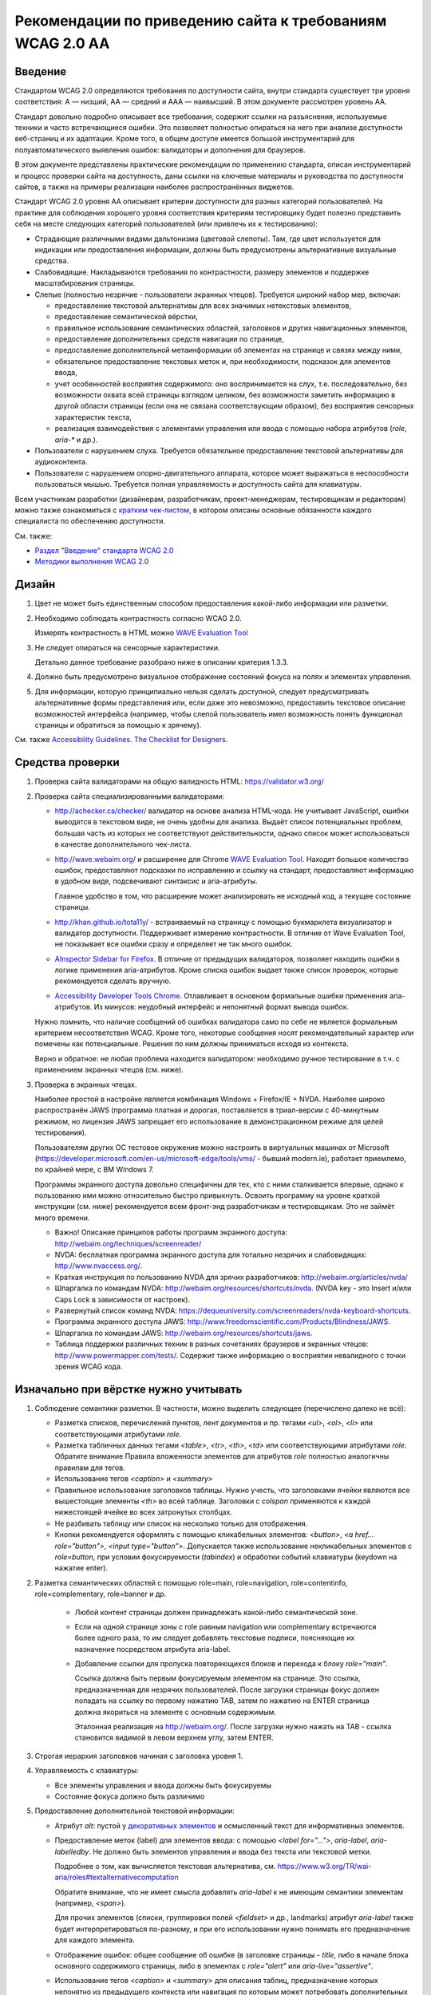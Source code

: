


Рекомендации по приведению сайта к требованиям WCAG 2.0 AA
===============================================================




Введение
--------

Стандартом WCAG 2.0 определяются требования по доступности сайта, внутри стандарта
существует три уровня соответствия: A — низший, AA — средний и AAA — наивысший.
В этом документе рассмотрен уровень AA.

Стандарт довольно
подробно описывает все требования, содержит ссылки на разъяснения, используемые техники
и часто встречающиеся ошибки. Это позволяет полностью опираться на него при анализе
доступности веб-страниц и их адаптации. Кроме того, в общем доступе имеется большой
инструментарий для полуавтоматического выявления ошибок: валидаторы и дополнения для браузеров.

В этом документе представлены практические рекомендации по применению стандарта,
описан инструментарий и процесс проверки сайта на доступность,
даны ссылки на ключевые материалы и руководства по доступности сайтов,
а также на примеры реализации наиболее распространённых виджетов.

Стандарт WCAG 2.0 уровня AA описывает критерии доступности для разных категорий пользователей.
На практике для соблюдения хорошего уровня соответствия критериям тестировщику будет полезно
представить себя на месте следующих категорий пользователей (или привлечь их к тестированию):

* Страдающие различными видами дальтонизма (цветовой слепоты). Там, где цвет используется
  для индикации или предоставления информации, должны быть предусмотрены альтернативные
  визуальные средства.
* Слабовидящие. Накладываются требования по контрастности, размеру элементов и поддержке
  масштабирования страницы.
* Слепые (полностью незрячие - пользователи экранных чтецов). Требуется широкий набор мер,
  включая:

  * предоставление текстовой альтернативы для всех значимых нетекстовых элементов,
  * предоставление семантической вёрстки,
  * правильное использование семантических областей, заголовков и других навигационных элементов,
  * предоставление дополнительных средств навигации по странице,
  * предоставление дополнительной метаинформации об элементах на странице и связях между ними,
  * обязательное предоставление текстовых меток и, при необходимости, подсказок для элементов ввода,
  * учет особенностей восприятия содержимого: оно воспринимается на слух, т.е. последовательно,
    без возможности охвата всей страницы взглядом целиком, без возможности заметить информацию
    в другой области страницы (если она не связана соответствующим образом), без восприятия
    сенсорных характеристик текста,
  * реализация взаимодействия с элементами управления или ввода с помощью набора
    атрибутов (`role`, `aria-*` и др.).

* Пользователи с нарушением слуха. Требуется обязательное предоставление текстовой альтернативы для аудиоконтента.
* Пользователи с нарушением опорно-двигательного аппарата, которое может выражаться в неспособности
  пользоваться мышью. Требуется полная управляемость и доступность сайта для клавиатуры.

Всем участникам разработки (дизайнерам, разработчикам, проект-менеджерам,
тестировщикам и редакторам) можно также ознакомиться
с `кратким чек-листом <http://accessibility.voxmedia.com/>`_,
в котором описаны основные обязанности каждого специалиста по обеспечению доступности.

См. также:

* `Раздел "Введение" стандарта WCAG 2.0 <https://www.w3.org/Translations/WCAG20-ru/#intro>`_
* `Методики выполнения WCAG 2.0 <https://www.w3.org/TR/WCAG20-TECHS/>`_



Дизайн
------

#. Цвет не может быть единственным способом предоставления какой-либо информации или разметки.

#. Необходимо соблюдать контрастность согласно WCAG 2.0.

   Измерять контрастность в HTML можно `WAVE Evaluation Tool <https://chrome.google.com/webstore/detail/wave-evaluation-tool/jbbplnpkjmmeebjpijfedlgcdilocofh>`_

#. Не следует опираться на сенсорные характеристики.

   Детально данное требование разобрано ниже в описании критерия 1.3.3.

#. Должно быть предусмотрено визуальное отображение состояний фокуса на полях и элементах управления.

#. Для информации, которую принципиально нельзя сделать доступной, следует предусматривать
   альтернативные формы представления или, если даже это невозможно, предоставить
   текстовое описание возможностей интерфейса (например, чтобы слепой пользователь
   имел возможность понять функционал страницы и обратиться за помощью к зрячему).

   

См. также `Accessibility Guidelines. The Checklist for Designers <http://accessibility.voxmedia.com/#designers>`_.


Средства проверки
-----------------

#. Проверка сайта валидаторами на общую валидность HTML: https://validator.w3.org/

#. Проверка сайта специализированными валидаторами:

   * http://achecker.ca/checker/ валидатор на основе анализа HTML-кода. Не учитывает JavaScript,
     ошибки выводятся в текстовом виде, не очень удобны для анализа. Выдаёт список потенциальных
     проблем, большая часть из которых не соответствуют действительности, однако список
     может использоваться в качестве дополнительного чек-листа.

   * http://wave.webaim.org/ и расширение для Chrome
     `WAVE Evaluation Tool <https://chrome.google.com/webstore/detail/wave-evaluation-tool/jbbplnpkjmmeebjpijfedlgcdilocofh>`_.
     Находят большое количество ошибок,
     предоставляют подсказки по исправлению и ссылку на стандарт, предоставляют информацию
     в удобном виде, подсвечивают синтаксис и aria-атрибуты.

     Главное удобство в том, что расширение может анализировать не исходный код, а текущее состояние
     страницы.

   * http://khan.github.io/tota11y/ - встраиваемый на страницу с помощью
     букмарклета визуализатор и валидатор доступности. Поддерживает измерение контрастности.
     В отличие от Wave Evaluation Tool, не показывает все ошибки сразу и
     определяет не так много ошибок.

   * `AInspector Sidebar for Firefox
     <https://addons.mozilla.org/ru/firefox/addon/ainspector-sidebar/>`_.
     В отличие от предыдущих валидаторов, позволяет находить
     ошибки в логике применения aria-атрибутов.
     Кроме списка ошибок выдает также список проверок,
     которые рекомендуется сделать вручную.

   * `Accessibility Developer Tools Chrome
     <https://chrome.google.com/webstore/detail/accessibility-developer-t/fpkknkljclfencbdbgkenhalefipecmb>`_.
     Отлавливает в основном формальные ошибки применения aria-атрибутов.
     Из минусов: неудобный интерфейс и непонятный формат вывода ошибок.

   Нужно помнить, что наличие сообщений об ошибках валидатора само по себе не является
   формальным критерием несоответствия WCAG. Кроме того,
   некоторые сообщения носят рекомендательный характер или помечены как потенциальные.
   Решения по ним должны приниматься исходя из контекста.

   Верно и обратное: не любая проблема находится валидатором: необходимо ручное тестирование
   в т.ч. с применением экранных чтецов (см. ниже).

#. Проверка в экранных чтецах.

   Наиболее простой в настройке является комбинация Windows + Firefox/IE + NVDA.
   Наиболее широко распространён JAWS (программа платная и дорогая, поставляется
   в триал-версии с 40-минутным режимом, но лицензия JAWS запрещает его использование
   в демонстрационном режиме для целей тестирования).

   Пользователям других ОС тестовое окружение
   можно настроить в виртуальных машинах от Microsoft
   (https://developer.microsoft.com/en-us/microsoft-edge/tools/vms/ - бывший modern.ie),
   работает приемлемо, по крайней мере, с ВМ Windows 7.
   
   Программы экранного доступа довольно специфичны для тех, кто с ними сталкивается
   впервые, однако к пользованию ими можно относительно быстро привыкнуть.
   Освоить программу на уровне краткой инструкции (см. ниже) рекомендуется всем
   фронт-энд разработчикам и тестировщикам. Это не займёт много времени.

   * Важно! Описание принципов работы программ экранного доступа:
     http://webaim.org/techniques/screenreader/

   * NVDA: бесплатная программа экранного доступа для тотально незрячих и слабовидящих:
     http://www.nvaccess.org/.

   * Краткая инструкция по пользованию NVDA для зрячих разработчиков:
     http://webaim.org/articles/nvda/

   * Шпаргалка по командам NVDA: http://webaim.org/resources/shortcuts/nvda. (NVDA key - это
     Insert и/или Caps Lock в зависимости от настроек).

   * Развернутый список команд NVDA:
     https://dequeuniversity.com/screenreaders/nvda-keyboard-shortcuts.

   * Программа экранного доступа JAWS:
     http://www.freedomscientific.com/Products/Blindness/JAWS.

   * Шпаргалка по командам JAWS: http://webaim.org/resources/shortcuts/jaws.

   * Таблица поддержки различных техник в разных
     сочетаниях браузеров и экранных чтецов: http://www.powermapper.com/tests/.
     Содержит также информацию о восприятии невалидного с точки зрения WCAG кода.

Изначально при вёрстке нужно учитывать
--------------------------------------

#. Соблюдение семантики разметки. В частности, можно выделить следующее (перечислено далеко не всё):

   * Разметка списков, перечислений пунктов, лент документов и пр. тегами `<ul>`, `<ol>`, `<li>` или соответствующими атрибутами `role`. 
   * Разметка табличных данных тегами `<table>`, `<tr>`, `<th>`, `<td>` или соответствующими атрибутами `role`.
     Обратите внимание Правила вложенности элементов для атрибутов `role` полностью аналогичны правилам для тегов.
   * Использование тегов `<caption>` и `<summary>`
   * Правильное использование заголовков таблицы. Нужно учесть, что заголовками ячейки являются все
     вышестоящие элементы `<th>` во всей таблице. Заголовки с `colspan` применяются 
     к каждой нижестоящей ячейке во всех затронутых столбцах.
   * Не разбивать таблицу или список на несколько только для отображения.
   * Кнопки рекомендуется оформлять с помощью кликабельных элементов:
     `<button>`, `<a href... role="button">`, `<input type="button">`.
     Допускается также использование некликабельных элементов с `role=button`, при условии
     фокусируемости (`tabindex`) и обработки событий клавиатуры (keydown на нажатие enter).

#. Разметка семантических областей с помощью role=main, role=navigation, role=contentinfo, role=complementary, role=banner и др.

    * Любой контент страницы должен принадлежать какой-либо семантической зоне.
    * Если на одной странице зоны с role равным navigation или complementary встречаются более одного раза, то им следует добавлять текстовые подписи, поясняющие их назначение посредством атрибута aria-label.

    * Добавление ссылки для пропуска повторяющихся блоков и перехода к блоку `role="main"`.

      Ссылка должна быть первым фокусируемым элементом на странице.
      Это ссылка, предназначенная для незрячих пользователей.
      После загрузки страницы фокус должен попадать на ссылку по первому нажатию TAB,
      затем по нажатию на ENTER страница должна якориться на элементе с основным содержимым.

      Эталонная реализация на http://webaim.org/. После загрузки нужно нажать на TAB - ссылка становится 
      видимой в левом верхнем углу, затем ENTER.
      

#. Строгая иерархия заголовков начиная с заголовка уровня 1.

#. Управляемость с клавиатуры: 

   * Все элементы управления и ввода должны быть фокусируемы
   * Состояние фокуса должно быть различимо

#. Предоставление дополнительной текстовой информации:

   * Атрибут `alt`: пустой у `декоративных элементов <https://www.w3.org/WAI/tutorials/images/decorative/>`_
     и осмысленный текст для информативных элементов. 

   * Предоставление меток (label) для элементов ввода: с помощью `<label for="...">`,
     `aria-label`, `aria-labelledby`.
     Не должно быть элементов управления и ввода без текста или текстовой метки.

     Подробнее о том, как вычисляется текстовая альтернатива,
     см. https://www.w3.org/TR/wai-aria/roles#textalternativecomputation

     Обратите внимание, что не имеет смысла добавлять `aria-label` к не имеющим семантики
     элементам (например, `<span>`).

     Для прочих элементов (списки, группировки полей `<fieldset>` и др., landmarks)
     атрибут `aria-label` также будет интерпретироваться по-разному, и при его использовании 
     нужно понимать его предназначение для каждого элемента.

   * Отображение ошибок: общее сообщение об ошибке (в заголовке страницы - `title`, 
     либо в начале блока основного содержимого страницы, либо в элементах с `role="alert"`
     или `aria-live="assertive"`.

   * Использование тегов `<caption>` и `<summary>` для описания таблиц, предназначение которых непонятно
     из предыдущего контекста или навигация по которым может потребовать дополнительных сведений.

   * Раскрытие сокращений с помощью `<abbr title>` (вместо содержимого тега зачитывается значение `title`):

     .. code-block:: html

        <abbr title="и так далее">и т.д.</abbr>

   * Для элементов, смысл которых становится понятен только с учётом положения на странице
     или внешнего вида, начертания шрифта, зачеркнутого текста,
     представленной с помощью иконок информации (например, звёздность отеля),
     требуется текстовое описание, возможно, скрытое с помощью выноса за левый край экрана:

     .. code-block:: css

        .sr_only {
          position: absolute;
          width: 1px;
          height: 1px;
          padding: 0;
          margin: -1px;
          overflow: hidden;
          clip: rect(0, 0, 0, 0);
          border: 0;
        }

     .. code-block:: html

        <span class="sr_only">текст для экранных чтецов</span>
   
   * Значимая информация, представленная в виде диаграмм, графиков, интерактивных
     Flash (в большинстве случаев), SVG, Canvas и других, должна быть представлена
     также и в текстовом виде: отдельными параграфами, таблицами, возможно,
     на отдельной странице или в скрытом от зрячих пользователей
     с помощью `class="sr_only"` блоке.

     

     Примечание: в большинстве случаев имеется техническая
     возможность адаптировать перечисленные элементы для пользования
     незрячими, но в виду трудозатратности, необходимости проработки
     по сути отдельного интерфейса для незрячих, проблем с тестированием и т.д.
     обычно легче и, главное, удобнее для пользователя иметь текстовое
     представление данных.

#. Рекомендуется по возможности использовать встроенные компоненты браузера,
   если они удовлетворяют требуемому функционалу: комбинированные списки (`<select>`),
   флаги (`checkbox`), радиокнопки, кнопки, поля ввода.

   Следует также избегать переусложнения управления с клавиатуры, 
   не изобретать новые паттерны взаимодействия при наличии решающих те же задачи
   `стандартных решений <https://www.w3.org/TR/wai-aria-practices/#aria_ex>`_,
   стараясь компоновать
   интерфейс из известных и доступных для инвалидов компонентов и подходов.    
   См. раздел "Примеры реализации доступных интерфейсов" и описание критерия 4.1.2 ниже.

#. Допускается создание элементов, скрытых для зрячих пользователей, но доступных для незрячих.
   Делается это с помощью техники вынесения элемента далеко за левый край экрана
   (класс `sr_only`, описанный выше).


#. Допустима реализация отдельного альтернативного интерфейса
   для экранных чтецов (со скрытием основного варианта интерфейса) в случае,
   если обычный виджет сделать доступным затруднительно.
   При этом нужно не забывать об управляемости элемента с клавиатуры зрячими пользователями.

   Пользоваться этим приёмом нужно с осторожностью: если есть выбор, то следует
   предпочесть адаптировать общий интерфейс под использование незрячими пользователями.

   Реализация отдельного интерфейса смысл, если это значительно упрощает интерфейс для незрячих,
   например, ввод даты вручную вместо календаря (но календарь тоже можно
   сделать доступным), использование списка вместо карты для выбора стран/городов.

   Важно не переусердствовать: практика показывает, что слепые пользователи
   не испытывают затруднения при пользовании некоторыми интерфейсами, которые
   на первый взгляд кажутся неудобными для незрячих.

Быстрая проверка
----------------

#. Проверка сайта валидаторами на общую валидность HTML: https://validator.w3.org/.

   Максимальное соответствие спецификации используемой версии HTML не является обязательным,
   но рекомендуется (см. технику `G192 <g192_>`_). Однако имеется ряд ошибок, 
   важных для доступности сайта и обязательных к исправлению. Они перечислены в описании критерия 4.1.2
   в разделе "Детальная проверка на соответствие WCAG AA".

#. Проверка сайта специализированными валидаторами.
   См. раздел "Средства проверки".

#. Проверка управляемости с клавиатуры без экранных чтецов.

   Не должно быть кликабельных, но недоступных с клавиатуры элементов (если им нет специальной доступной альтернативы).
   Такие элементы следует реализовывать с помощью тегов <a href=..></a>, <button> или с помощью сочетания атрибутов role=button, role=link и tabindex.

   Фокус должен быть видимым,
   корректно перемещаться, не "застревать" при попадании ни на один элемент и
   не теряться при любом действии пользователя в любом состоянии страницы.

#. Просмотр сайта с применёнными стилями, приближающими его к тому, каким его видят незрячие.
   Стили можно найти по адресу https://github.com/Harut/wai-aria.css.
   Это позволит найти большую часть ошибок «на глаз», не сверяясь с каждым пунктом чек-листа.
   Этот пункт является необязательным, не заменяет, а предваряет просмотр страницы в экранных
   чтецах. Обращать внимание, в первую очередь, рекомендуется на несоответствия
   в полной визуальной версии и версии с применёнными стилями.

#. Проверка в экранных чтецах. На этом этапе большинство критических ошибок должно быть обнаружено
   и исправлено при предыдущих проверках.

   Необходимо проверить восприятие экранными чтецами таблиц,
   нестандартных элементов, удобство пользования функционалом страницы, правильность и полноту
   озвучиваемых атрибутов (в основном, `role` и `aria-*`.

#. Проверка форм в экранных чтецах требует особого внимания.
   Нужно проверить корректность всех текстовых меток, ошибок и инструкций,
   проверить поведение формы при успешной отправке и наличии ошибок,
   последовательность и полноту предоставления информации в режиме заполнения формы
   (при переключении между полями с помощью TAB, а не в режиме чтения страницы),
   корректное перемещение фокуса и т.д.


Примеры реализации доступных интерфейсов
----------------------------------------

* Техники WCAG (ими удобнее пользоваться, переходя со ссылок в стандарте WCAG
  2.0): https://www.w3.org/TR/WCAG20-TECHS/.

* Отдельно можно ознакомиться с ARIA Techniques for WCAG 2.0: https://www.w3.org/TR/WCAG20-TECHS/aria.html.

* WAI-ARIA 1.0 Authoring Practices: https://www.w3.org/TR/wai-aria-practices/.
  Документация для разработчиков, содержит описание неочевидных моментов и подходов
  по созданию доступного интерфейса.

  Содержит также `набор шаблонов для проектирования <https://www.w3.org/TR/wai-aria-practices/#aria_ex>`_
  самых распространённых виджетов (эту информацию в более сжатом табличном виде можно также найти
  `в рекомендациях от WebAIM <http://webaim.org/techniques/keyboard/#testing>`_).

* Open Ajax Accessibility Examples: http://oaa-accessibility.org/. Большой набор
  образцов реализации доступных компонентов. Стоит воспринимать не как готовые
  виджеты, а как примеры реализации.

* Руководство по доступности и ARIA от Mozilla: https://developer.mozilla.org/en-US/docs/Web/Accessibility.
  Также содержит набор готовых компонентов (некоторые из них, правда, не открываются):
  https://developer.mozilla.org/en-US/docs/Web/Accessibility/ARIA/widgets/overview

* Небольшой набор хорошо проработанных виджетов: http://heydonworks.com/practical_aria_examples/.


Детальная проверка на соответствие WCAG AA
-------------------------------------------------

В данном разделе приведена выжимка из WCAG в форме чек-листа на соответствие уровню AA,
сгруппированный по соответствующим критериям WCAG.
Список составлен на основе http://webaim.org/standards/wcag/checklist. Официальный набор рекомендаций, техник и
список часто встречающихся ошибок можно найти по ссылке: https://www.w3.org/WAI/WCAG20/quickref/.

Всем участникам разработки и тестирования сайта рекомендуется внимательно изучить и
освоить данный список, чтобы допускать как можно меньше ошибок на этапе разработки
или исправлять их на ранних этапах. Это позволит обходиться наименьшими трудозатратами
при разработке и тестировании, а также сосредоточиться при тестировании на деталях,
которые важны, но могут быть упущены в общем количестве ошибок.

1.1. Текстовая версия: предоставьте текстовую версию любого нетекстового контента
*********************************************************************************



1.1.1. Нетекстовый контент (Level A)

* Все изображения, кнопки изображения (form image buttons), и области image map
  имеют соответствующий эквивалентный альтернативный текст.
* Изображения, которые не представляют какого-либо содержимого, являются декоративными
  или содержание которых уже представлено текстом, имеют пустой атрибут `alt=""`
  или выполнены в виде фоновых изображений CSS.
* Все изображения-ссылки имеют альтернативный текст (`aria-label` у ссылки или `alt` у изображения).
* Для сложных изображений на той же или отдельной странице имеется развернутый текстовый аналог.
  Изображение может быть связано с текстом с помощью ссылки или атрибута `longdesc`.
* Все кнопки имеют осмысленный текст.
* Все поля ввода имеют осмысленные текстовые метки.
* Встроенные медиа-объекты должны быть озаглавлены или иным образом идентифицированы
  текстом, доступным для программ экранного доступа.
* Встроенные фреймы имеют осмысленные названия.

1.2. Медиаконтент: предоставьте альтернативную версию медиаконтента, ограниченного по времени
*********************************************************************************************



Вкратце, следует предоставлять расшифровку текста записи,
текстовое описание её содержимого или субтитры. Если видео содержит
визуальную информацию, которая не представлена звуком, следует
также предоставить для него аудио-описание.

В случае, если такое содержимое появится на сайте, следует обратиться
к стандарту WCAG или, например, `рекомендациям Webaim <http://webaim.org/standards/wcag/checklist>`_.



1.3. Адаптируемость: создавайте контент, который можно представить в различных видах без потери данных или структуры
********************************************************************************************************************

1.3.1. Информация и связность (Level A)	

* Семантически значимые элементы использованы по предназначению
  в соответствии со спецификацией HTML.

* Для обозначения заголовков (`<h1>`), списков (`<ul>`, `<ol>`, and `<dl>`),
  специального или выделенного текста (например, `<strong>`, `<code>`, `<abbr>`, `<blockquote>`)
  и прочих значимых элементов использована семантическая вёрстка.

* Для табличных данных используются таблицы. Ячейки корректно связаны со своими
  заголовками по горизонтали и/или вертикали. Если содержимое таблицы требует пояснения,
  использованы теги `<caption>` и `<summary>`.



* Связанные поля формы сгруппированы в `<fieldset>`, содержащий осмысленный `<legend>`.

1.3.2. Значимая последовательность чтения (Level A)	

* Порядок чтения и навигации по странице, определяемый порядком элементов в HTML-коде,
  интуитивен и логически обоснован, не искажает сути содержимого.

1.3.3. Сенсорные характеристики (Level A)

Если это не является неотъемлемой и неминуемой частью функционала:

* В тексте отсутствуют отсылки к форме, размерам и расположению элементов,
  указания по пользованию страницей не завязаны на этих характеристиках
  (например, "Нажмите на квадратную иконку", "Инструкцию можно найти в правой колонке" и т.д.).
* Использование страницы не завязано на звуке (например, "Продолжите после звукового сигнала").

1.4. Избирательность: упростите просмотр и прослушивание контента, отделив важные части от второстепенных
*********************************************************************************************************
1.4.1. Использование цвета (Level A)

* Цвет не используется в качестве единственного средства предоставления контента,
  индикации или различия элементов.
* Цвет не используется как единственное средство обозначения ссылок
  на фоне остального текста, за исключением случая, когда
  контраст по яркости между цветами текста и ссылок не менее 3:1, и при навигации или фокусе
  ссылка получает дополнительные различия (например, подчеркивание).

1.4.2. Управление звуком (Level A)

* Если на странице присутствует звук, который автоматически проигрывается более 3 секунд, 
  необходимо дать возможность его остановить, поставить на паузу, заглушить
  или настроить его громкость.

1.4.3. Контраст (Level AA)

* Текст и текст на изображениях должны иметь коэффициент контрастности не менее 4,5:1.
* Увеличенный текст и изображение увеличенного текста имеют коэффициент контрастности не менее 3:1.

1.4.4. Изменение размеров текста (Level AA)	

* Желательно, чтобы страница оставалась читаемой и функциональной
  при увеличении масштаба в пределах до 200%. Особенно это актуально для блоков,
  содержащих мелкий и низкоконтрастный текст.



1.4.5. Текст на изображениях (Level AA)	

* Если можно добиться такого же визуального представления посредством доступного текста,
  и если содержание текста в изображении не имеет ключевого значения (логотип, скриншот и т.п.),
  то не следует использовать изображения, содержащие текст.

2.1. Доступность управления с клавиатуры
****************************************



2.1.1. Клавиатура (Level A)


* Весь функционал должен быть доступен для управления с клавиатуры, за исключением случаев,
  когда это в принципе невозможно (например, рисование от руки).

  Необходимо убедиться в работоспособности как в сочетании с экранными чтецами, так и без.


* Все элементы, с которыми можно взаимодействовать, должны принимать фокус.
  В случае, если реализовано нажатие на элемент, оно должно быть доступно наравне
  как посредством мыши, так и посредством клавиатуры.

  По умолчанию, фокусировку и взаимодействие с клавиатурой поддерживают элементы
  формы, кнопки `<button>` и ссылки `<a href>`.

* Собственные реализации элементов управления или ввода должны предоставлять те же
  возможности для взаимодействия посредством клавиатуры, что и встроенные в браузер
  элементы и/или примеры реализации похожих виджетов на специализированных
  сайтах по доступности (например, `Open Ajax Accessibility <http://oaa-accessibility.org/>`_).

  Нужно помнить, что реализации виджетов на этих сайтах может быть не идеальной,
  и во многих случаях может потребоваться их доработка или исправление.
  Необходимо проверять сложные решения в экранных чтецах.

* `Рекомендуется избегать использования атрибута accesskey без необходимости
  <http://webaim.org/techniques/keyboard/accesskey>`_.
  Атрибут accesskey нужно применять с осторожностью: он не должен
  конфликтовать с популярными горячими клавишами экранных чтецов
  (`JAWS <http://webaim.org/resources/shortcuts/jaws>`_, `NVDA <http://webaim.org/resources/shortcuts/nvda>`_).
  На русской версии рекомендуется выбирать accesskey таким,
  чтобы символ располагался на одной и той же кнопке в русской и английской раскладке.

* Задание положительного `tabindex` может вызвать
  `проблемы с порядком переключения фокуса <http://webaim.org/techniques/keyboard/tabindex>`_.

* Использование обработчиков `mousedown` и `mouseup` в качестве обработчиков нажатия на элемент
  будет приводить к недоступности его с клавиатуры. Также не обеспечивает доступность
  событие click на не фокусируемых по-умолчанию элементах, т.е. всех, кроме элементов формы,
  кнопок `<button>` и ссылок `<a href>`.

  Рекомендуется избегать таких случаев, но если это невозможно, то для таких элементов
  необходимо дополнительно прописывать обработку событий клавиатуры.

* Открывающиеся при наведении мыши подсказки или меню также должны быть доступны с клавиатуры.
  Можно, например, показывать (а для подсказок ещё и озвучивать) текст элемента при фокусе.

  

  Спецификация ARIA предусматривает атрибут `aria-haspopup` для реализации подобных виджетов
  (`например <http://heydonworks.com/practical_aria_examples/#submenus>`_), но с его поддержкой
  и работой с клавиатуры без экранных чтецов
  `есть вопросы <http://www.maxability.co.in/2014/11/aria-haspopup-property/>`_.

* Экранные чтецы могут переопределять обработку нажатия некоторых клавиш
  (например, стрелок клавиатуры или букв в режиме чтения - без фокуса на элементах формы),
  поэтому к обработке нажатия клавиш вне полей формы нужно относиться с осторожностью,
  изначально продумывать и впоследствии тестировать их поведение в сочетании с экранными чтецами;
  переопределение обработки нажатия `TAB` также может вызвать проблемы с порядком переключения фокуса.
  



2.1.2. Отсутствие ловушек для фокуса (Level A)	

* Фокус при попадании на любой элемент или группу элементов никогда не застревает в них,
  и может быть свободно перемещён на любой доступный для управления элемент на странице.


2.2. Достаточное время: предоставьте пользователям достаточно времени для ознакомления и работы с контентом
***********************************************************************************************************

2.2.1. Настройка времени (Level A)

* Если страница или приложения имеют временные ограничения, то у пользователя должна быть возможность
  его выключить, настроить, продлить.

* Исключения, предусмотренные стандартом:

  * работающие в реальном времени приложения;
  * случаи, когда ограничения по времени имеют ключевое значение и не могут быть убраны
    без ущерба для функционала, информационной значимости страницы или безопасности; 
  * ограничения по времени более 20 часов.

2.2.2. Пауза, остановка, скрытие. (Level A)

* Пользователь должен иметь возможность
  остановить, поставить на паузу или скрыть
  длящиеся более 5 секунд движения, мерцания или перемотку любых элементов.
  Это не относится к индикаторам загрузки.

* Для анимации переходов и привлечения внимания пользователей можно использовать движение, мерцание или перемотку
  длительностью менее 5 секунд.

* Также должна иметься возможность поставить на паузу автоматическое обновление любого содержания,
  за исключением случаев, когда обновление имеет ключевое значение, и без него страница теряет смысл.

Стандарт предусматривает исключения из правил, если отсутствует техническая возможность или
если анимация или обновление имеют ключевое значение для функционала страницы,
и без них меняется смысл или поведение страницы. Примеры исключений с объяснением
можно найти
`в пояснениях к критерию <https://www.w3.org/TR/UNDERSTANDING-WCAG20/time-limits-pause.html#time-limits-pause-examples-head>`_.

Критерий довольно строгий, и полное следование ему иногда может потребовать
много времени на разработку и ухудшить пользование страницей для обычных пользователей.
Нужно искать компромисс между строгими формальными требованиями стандарта и реальностью
в каждом случае, но при этом нужно продумывать взаимодействие для каждой из перечисленных
категорий пользователей (см. Введение).



2.3. Не используйте заведомо опасные для здоровья элементы дизайна
******************************************************************

2.3.1. Ограничение в три или менее вспышки в секунду (Level A)	

* На странице не должно быть элементов, которые вспыхивают более 3 раз в секунду.
  Подробное описание понятий вспышки и допустимых значений можно найти в стандарте https://www.w3.org/Translations/WCAG20-ru/#general-thresholddef.

2.4.  Навигация: предоставьте пользователям помощь и поддержку в навигации, поиске контента и в определении их текущего положения на сайте
******************************************************************************************************************************************

2.4.1. Пропуск повторяющихся на всех страницах блоков (Level A)	

* Имеется ссылка для пропуска повторяющихся блоков.
* Имеется корректная иерархия заголовков начиная с уровня 1.


2.4.2. Заголовок страницы (Level A)	

* Страница имеет информативный заголовок `<title>`, описывающий её предназначение и цели.
* При навигации по сайту без перезагрузки страницы также следует изменять содержимое `<title>`.

2.4.3. Порядок перемещения фокуса (Level A)	

* Порядок навигации по ссылкам, элементам формы и др. объектам
  интуитивно понятен и логически обоснован.

2.4.4. Предназначение ссылки (в контексте) (Level A)

* Предназначение каждой ссылки (или другого активного элемента) ясно
  из самого текста ссылки, либо из текста ссылки в сочетании
  с ее программно вычисляемым контекстом.
* Ссылки с одинаковым текстом, ведущие в разные места, легко различимы между собой.

2.4.5. Различные способы поиска (Level AA)

* Пользователю доступно более одного способа поиска нужной веб-страницы:
  список связанных страниц, оглавление, карта сайта, поиск, список всех страниц сайта и т.д.

2.4.6. Заголовки и метки (Level AA)

* Заголовки и метки (`<label>`, `<legend>`, `aria-label`) должны быть информативны
  и чётко описывать ту часть страницы или тот элемент, к которому они относятся.

* Желательно избегать повторяющихся заголовков и меток,
  если только структура страницы не предоставляет очевидного способа их различения.

2.4.7. Видимый фокус (Level AA)

* Элемент с фокусом должен быть чётко различим.

3.1. Удобочитаемость: сделайте весь текстовый контент удобочитаемым и понятным
******************************************************************************

3.1.1. Язык страницы (Level A)	

* Язык страницы необходимо указывать с помощью атрибута `<html lang>`.

3.1.2. Язык частей страницы (Level AA)

* Для элементов, язык которых отличается от языка страницы, его
  также необходимо указывать с помощью атрибута `lang`.

3.2. Предсказуемость отображения и функционала
**********************************************

3.2.1. Предсказуемость при фокусе (Level A)

* Попадание фокуса на какой-либо элемент не должно вызывать
  значимых изменений на странице (смены контекста):

  * переход на другую страницу;
  * открытие всплывающего окна;
  * потеря или непредсказуемое повторное изменение фокуса;
  * непредсказуемая перемотка страницы;
  * другие изменения, которые могут запутать или сбить с толку пользователя.

* Такие вещи, как развертка списка, показ динамического меню или
  переключение табуляторного элемента управления, допустимы.
  Подробнее `см. стандарт WCAG 2.0 <https://www.w3.org/TR/UNDERSTANDING-WCAG20/consistent-behavior-receive-focus.html#context-changedef>`_.

3.2.2. Предсказуемость при вводе (Level A)

* Ввод информации или взаимодействие с каким-либо полем или элементом управления
  не должен вызывать значимых изменений на странице (смены контекста),
  если пользователь не был проинформирован об этом заранее.

  Примеры смены контекста можно найти выше в п. 3.2.1.

* Наиболее распространенный случай - переход на другую страницу или открытие нового окна
  по событию `onchange` на элементах `<select>`, радиокнопках или чекбоксах.
  Следует по возможности избегать
  такого поведения, переходить на страницу только по нажатию на кнопку или на ENTER
  (`G80 <g80_>_`).

  При тестировании следует учесть, что событие `onchange` в разных браузерах
  срабатывает по-разному.

3.2.3. Единообразная навигация (Level AA)

* Навигационные элементы, представленные на нескольких страницах сайта,
  при навигации по сайту не должны менять порядок и расположение.

3.2.4. Единообразие названий (Level AA)

* Элементы со схожей функциональностью на разных страницах должны быть подписаны схожим образом.

3.3. Помощь при вводе: помогайте пользователям избегать ошибок при вводе информации и исправлять их
***************************************************************************************************

3.3.1. Выявление ошибок (Level A)

* Обязательные поля размечены соответствующим образом для зрячих и незрячих:
  упоминание об обязательности поля в `<label>`, атрибут `aria-required` на поле ввода.

* Ошибки формы дожны быть представлены в интуитивном и доступном виде.

  В большинстве случаев рекомендуется следующий подход: у элемента с ошибкой должен
  быть `id`, по которому на него поле ссылается с помощью атрибута `aria-describedby`.
  
  Атрибут `aria-describedby` меняется динамически: в обычном состоянии он указывает на подсказку
  или описание поля, а в случае ошибки ввода - на текст ошибки (вместо или вместе с подсказкой - 
  `aria-describedby` может содержать несколько идентификаторов).

  

* Желательно предоставить общее сообщение об ошибке в начале страницы.
  Плюсом будет также возможность перехода из сообщения по ссылке к первому полю с ошибкой.

  Во всех деталях данная техника описана `в статье от WebAIM <http://webaim.org/techniques/formvalidation/#error>`_.

* Чтобы немедленно зачитать ошибку пользователю в некоторых случаях можно использовать
  уведомление с помощью `role="alert"` или `aria-live` (`ARIA21 <aria19_>_`).

3.3.2. Текстовые метки и инструкции для полей ввода (Level A)

* Имеются информативные и правильно связанные метки (`<label>`, `aria-label`, `aria-labelledby`),
  подсказки и инструкции (`aria-describedby`), примеры заполнения полей,
  заголовки группировок полей (`<legend>`).

  * Подсказки и инструкции к полям ввода и ссылкам,
    связанные с помощью `aria-describedby` (`ARIA1 <aria1_>`_, `OAA44 <oaa44_>`_).

  * Обозначение обязательных полей с помощью `aria-required` или `required` (`ARIA2 <aria2_>`_).
  * Обозначение полей с ошибкой с помощью `aria-invalid` (`ARIA21 <aria21_>_`).

  

  Следует обратить внимание на поля состоящие из нескольких элементов (например, радиокнопки,
  выбор даты - от и до, телефон - отдельно код и номер и т.д.): необходимо синтактически
  связать общую текстовую метку с каждым полем. Например, `<fieldset>` и
  `<legend>`, либо `aria-labelledby="field-label-id subfield-label-id"`, либо
  `aria-label="Дата от"`.

3.3.3. Подсказки при ошибках (Level AA)

* При ошибках в заполнении формы, найденных на клиентской или серверной
  стороне, когда это уместно, нужно выводить в доступном виде подсказки и рекомендации по их
  исправлению.

3.3.4. Предотвращение ошибок (для юридических, финансовых и пользовательских данных) (Level AA)	

Для ввода данных, которые имеют юридическую или финансовую значимость,
для других контролируемых пользователем данных (определение дано в стандарте),
выполняется **хотя бы одно** из требований:

* Проверка. Данные, введенные пользователем, проверяются на наличие ошибок ввода,
  и пользователю предоставляется возможность исправить ошибки.

* Подтверждение. Предоставлен механизм для подтверждения и исправления
  информации перед окончательной отправкой данных.
  Например, запрос подтверждения действия или предпросмотр введённых данных.

* Обратимость (если возможно). Отправленные данные можно вернуть,
  например, в течение заданного промежутка времени.


4.1. Максимальная совместимость с существующими и будущими приложениями, включая ассистивные технологии
*******************************************************************************************************

4.1.1. Синтаксис (Level A)

* Отсутствуют существенные ошибки валидации HTML/XHTML (http://validator.w3.org/)

  Максимальное соответствие спецификации используемой версии HTML не является обязательным,
  но рекомендуется (см. технику `G192 <g192_>`_).

  Важные для доступности сайта моменты:
  
  * повторяющиеся идентификаторы (`id`) элементов (`ошибка 77 <f77_>`_),
  * ошибки использования открывающих и закрывающих тегов (`ошибка 70 <f70_>`_),
  * опечатки в именах тегов и атрибутов,
  * несоблюдение формата машиночитаемых данных
    (например, ошибки в URL, в значениях тега `<time>` и атрибута `datetime`).
  * другие ошибки, если они могут исказить восприятие сайта
    браузерами и экранными чтецами.

4.1.2. Заданы имена, роли, значения, состояния и взаимосвязи между элементами (Level A)	

* Разметка должна корректно восприниматься программами доступа.

* Контролируемые браузером состояния
  (`managed state <https://www.w3.org/TR/wai-aria/terms#def_managedstate>`_) -
  фокус и выделение текста - должны быть заданы корректно в каждый момент времени.
  Это может быть либо встроенный механизм фокуса, либо один из описанных здесь:
  `Providing Keyboard Focus <https://www.w3.org/TR/2013/WD-wai-aria-practices-20130307/#kbd_focus>`_.
  

* Если элементы имеют роли, значения, названия, или между ними есть отношения,
  они должны быть выражены по возможности с помощью `role`, `aria-*` и других атрибутов.

  Ниже неполный список случаев, когда уместна дополнительная семантическая разметка:



  * Предоставление текстовых меток к полям, ссылкам и управляющим элементам,
    подписей к изображениям (`ARIA6 <aria6_>`_ - `ARIA10 <aria10_>`_,
    `ARIA14 <aria14_>`_ - `ARIA16 <aria16_>`_).
    
  * Разметка структуры страницы: семантических областей, заголовков
    (`ARIA11 <aria11_>`_ - `ARIA13 <aria13_>`_, `ARIA20 <aria20_>`_).
  * Группировка полей формы в `role="group"` - аналог `<fieldset>` (`ARIA17 <aria17_>`_).
  * Зачитываемые пользователям ошибки и уведомления (`ARIA18 <aria18_>`_, `ARIA19 <aria19_>`_).
  * Отмена семантики элемента с помощью `role="presentation"` (например, чтобы используемая
    для вёрстки таблица не воспринималась как таблица с данными).

  * Разметка индикаторов загрузки `role=progressbar` (`OAA27 <oaa27_>`_).
  * Разметка открывающихся поверх страницы модальных окон с помощью `role="dialog"`
    (`OAA2 <oaa2_>`_,
    `WAI ARIA Authoring practices 3.3 <https://www.w3.org/TR/2013/WD-wai-aria-practices-20130307/#modal_dialog>`_).

  * Разметка вкладок или аккордеона с помощью `role="tablist"`.
    (`OAA34 <oaa34_>`_, `OAA35 <oaa35_>`_, `OAA36 <oaa36_>`_, `OAA37 <oaa37_>`_).

  * Разметка собственной реализации комбинированного списка с помощью `role="combobox"`.
    (`OAA9 <oaa9_>`_, `OAA12 <oaa12_>`_).

  * Разметка поля ввода с автодополнением `role="combobox"` и `aria-autocomplete="list"`
    (`OAA11 <oaa11_>`_, `OAA14 <oaa14_>`_).

  * Разметка ссылки, раскрывающей или скрывающей какой-либо блок на странице
    с помощью `aria-expanded`
    (`w3c wiki <https://www.w3.org/WAI/GL/wiki/Using_aria-expanded_to_indicate_the_state_of_a_collapsible_element>`_).

    Внимание! Пример на Open Ajax Accessibility содержит ошибку
    и противоречит примеру на w3c wiki и
    `спецификации WAI-ARIA <https://www.w3.org/TR/wai-aria/states_and_properties#aria-expanded>`_,
    не следует на него ссылаться или использовать.
    Атрибут `aria-expanded` должен быть не у раскрывающегося элемента,
    а у связанной кнопки или ссылки.

  * Разметка интерактивного меню со вложенными элементами (`OAA26 <oaa26_>`_, `OAA27 <oaa27_>`_,
    `WAI ARIA Authoring practices 4.4 <https://www.w3.org/TR/2013/WD-wai-aria-practices-20130307/#relations_haspopup>`_).

  * Разметка слайдера (выбора значения в диапазоне) с помощью `role="slider"`
    (`OAA32 <oaa32_>`_).

  * Разметка деревьев с помощью `role="tree"`
    (`OAA41 <oaa41_>`_, `OAA42 <oaa42_>`_, `OAA43 <oaa43_>`_).

  * Скрытие элементов с помощью `aria-hidden="true"`.


.. _wcag1-1-1: https://www.w3.org/TR/WCAG20/#text-equiv-all
.. _wcag1-2-1: https://www.w3.org/TR/WCAG20/#media-equiv-av-only-alt
.. _wcag1-2-2: https://www.w3.org/TR/WCAG20/#media-equiv-captions
.. _wcag1-2-3: https://www.w3.org/TR/WCAG20/#media-equiv-audio-desc
.. _wcag1-2-4: https://www.w3.org/TR/WCAG20/#media-equiv-real-time-captions
.. _wcag1-2-5: https://www.w3.org/TR/WCAG20/#media-equiv-audio-desc-only
.. _wcag1-2-6: https://www.w3.org/TR/WCAG20/#media-equiv-sign
.. _wcag1-2-7: https://www.w3.org/TR/WCAG20/#media-equiv-extended-ad
.. _wcag1-2-8: https://www.w3.org/TR/WCAG20/#media-equiv-text-doc
.. _wcag1-2-9: https://www.w3.org/TR/WCAG20/#media-equiv-live-audio-only
.. _wcag1-3-1: https://www.w3.org/TR/WCAG20/#content-structure-separation-programmatic
.. _wcag1-3-2: https://www.w3.org/TR/WCAG20/#content-structure-separation-sequence
.. _wcag1-3-3: https://www.w3.org/TR/WCAG20/#content-structure-separation-understanding
.. _wcag1-4-1: https://www.w3.org/TR/WCAG20/#visual-audio-contrast-without-color
.. _wcag1-4-2: https://www.w3.org/TR/WCAG20/#visual-audio-contrast-dis-audio
.. _wcag1-4-3: https://www.w3.org/TR/WCAG20/#visual-audio-contrast-contrast
.. _wcag1-4-4: https://www.w3.org/TR/WCAG20/#visual-audio-contrast-scale
.. _wcag1-4-5: https://www.w3.org/TR/WCAG20/#visual-audio-contrast-text-presentation
.. _wcag1-4-6: https://www.w3.org/TR/WCAG20/#visual-audio-contrast7
.. _wcag1-4-7: https://www.w3.org/TR/WCAG20/#visual-audio-contrast-noaudio
.. _wcag1-4-8: https://www.w3.org/TR/WCAG20/#visual-audio-contrast-visual-presentation
.. _wcag1-4-9: https://www.w3.org/TR/WCAG20/#visual-audio-contrast-text-images
.. _wcag2-1-1: https://www.w3.org/TR/WCAG20/#keyboard-operation-keyboard-operable
.. _wcag2-1-2: https://www.w3.org/TR/WCAG20/#keyboard-operation-trapping
.. _wcag2-1-3: https://www.w3.org/TR/WCAG20/#keyboard-operation-all-funcs
.. _wcag2-2-1: https://www.w3.org/TR/WCAG20/#time-limits-required-behaviors
.. _wcag2-2-2: https://www.w3.org/TR/WCAG20/#time-limits-pause
.. _wcag2-2-3: https://www.w3.org/TR/WCAG20/#time-limits-no-exceptions
.. _wcag2-2-4: https://www.w3.org/TR/WCAG20/#time-limits-postponed
.. _wcag2-2-5: https://www.w3.org/TR/WCAG20/#time-limits-server-timeout
.. _wcag2-3-1: https://www.w3.org/TR/WCAG20/#seizure-does-not-violate
.. _wcag2-3-2: https://www.w3.org/TR/WCAG20/#seizure-three-times
.. _wcag2-4-1: https://www.w3.org/TR/WCAG20/#navigation-mechanisms-skip
.. _wcag2-4-2: https://www.w3.org/TR/WCAG20/#navigation-mechanisms-title
.. _wcag2-4-3: https://www.w3.org/TR/WCAG20/#navigation-mechanisms-focus-order
.. _wcag2-4-4: https://www.w3.org/TR/WCAG20/#navigation-mechanisms-refs
.. _wcag2-4-5: https://www.w3.org/TR/WCAG20/#navigation-mechanisms-mult-loc
.. _wcag2-4-6: https://www.w3.org/TR/WCAG20/#navigation-mechanisms-descriptive
.. _wcag2-4-7: https://www.w3.org/TR/WCAG20/#navigation-mechanisms-focus-visible
.. _wcag2-4-8: https://www.w3.org/TR/WCAG20/#navigation-mechanisms-location
.. _wcag2-4-9: https://www.w3.org/TR/WCAG20/#navigation-mechanisms-link
.. _wcag2-4-10: https://www.w3.org/TR/WCAG20/#navigation-mechanisms-headings
.. _wcag3-1-1: https://www.w3.org/TR/WCAG20/#meaning-doc-lang-id
.. _wcag3-1-2: https://www.w3.org/TR/WCAG20/#meaning-other-lang-id
.. _wcag3-1-3: https://www.w3.org/TR/WCAG20/#meaning-idioms
.. _wcag3-1-4: https://www.w3.org/TR/WCAG20/#meaning-located
.. _wcag3-1-5: https://www.w3.org/TR/WCAG20/#meaning-supplements
.. _wcag3-1-6: https://www.w3.org/TR/WCAG20/#meaning-pronunciation
.. _wcag3-2-1: https://www.w3.org/TR/WCAG20/#consistent-behavior-receive-focus
.. _wcag3-2-2: https://www.w3.org/TR/WCAG20/#consistent-behavior-unpredictable-change
.. _wcag3-2-3: https://www.w3.org/TR/WCAG20/#consistent-behavior-consistent-locations
.. _wcag3-2-4: https://www.w3.org/TR/WCAG20/#consistent-behavior-consistent-functionality
.. _wcag3-2-5: https://www.w3.org/TR/WCAG20/#consistent-behavior-no-extreme-changes-context
.. _wcag3-3-1: https://www.w3.org/TR/WCAG20/#minimize-error-identified
.. _wcag3-3-2: https://www.w3.org/TR/WCAG20/#minimize-error-cues
.. _wcag3-3-3: https://www.w3.org/TR/WCAG20/#minimize-error-suggestions
.. _wcag3-3-4: https://www.w3.org/TR/WCAG20/#minimize-error-reversible
.. _wcag3-3-5: https://www.w3.org/TR/WCAG20/#minimize-error-context-help
.. _wcag3-3-6: https://www.w3.org/TR/WCAG20/#minimize-error-reversible-all
.. _wcag4-1-1: https://www.w3.org/TR/WCAG20/#ensure-compat-parses
.. _wcag4-1-2: https://www.w3.org/TR/WCAG20/#ensure-compat-rsv
.. _click-to-call: https://www.w3.org/TR/mwabp/#bp-interaction-uri-schemes
.. _aria1: https://www.w3.org/TR/WCAG20-TECHS/ARIA1.html
.. _aria2: https://www.w3.org/TR/WCAG20-TECHS/ARIA2.html
.. _aria3: https://www.w3.org/TR/WCAG20-TECHS/ARIA3.html
.. _aria4: https://www.w3.org/TR/WCAG20-TECHS/ARIA4.html
.. _aria5: https://www.w3.org/TR/WCAG20-TECHS/ARIA5.html
.. _aria6: https://www.w3.org/TR/WCAG20-TECHS/ARIA6.html
.. _aria7: https://www.w3.org/TR/WCAG20-TECHS/ARIA7.html
.. _aria8: https://www.w3.org/TR/WCAG20-TECHS/ARIA8.html
.. _aria9: https://www.w3.org/TR/WCAG20-TECHS/ARIA9.html
.. _aria10: https://www.w3.org/TR/WCAG20-TECHS/ARIA10.html
.. _aria11: https://www.w3.org/TR/WCAG20-TECHS/ARIA11.html
.. _aria12: https://www.w3.org/TR/WCAG20-TECHS/ARIA12.html
.. _aria13: https://www.w3.org/TR/WCAG20-TECHS/ARIA13.html
.. _aria14: https://www.w3.org/TR/WCAG20-TECHS/ARIA14.html
.. _aria15: https://www.w3.org/TR/WCAG20-TECHS/ARIA15.html
.. _aria16: https://www.w3.org/TR/WCAG20-TECHS/ARIA16.html
.. _aria17: https://www.w3.org/TR/WCAG20-TECHS/ARIA17.html
.. _aria18: https://www.w3.org/TR/WCAG20-TECHS/ARIA18.html
.. _aria19: https://www.w3.org/TR/WCAG20-TECHS/ARIA19.html
.. _aria20: https://www.w3.org/TR/WCAG20-TECHS/ARIA20.html
.. _aria21: https://www.w3.org/TR/WCAG20-TECHS/ARIA21.html
.. _g1: https://www.w3.org/TR/WCAG20-TECHS/G1.html
.. _g4: https://www.w3.org/TR/WCAG20-TECHS/G4.html
.. _g5: https://www.w3.org/TR/WCAG20-TECHS/G5.html
.. _g8: https://www.w3.org/TR/WCAG20-TECHS/G8.html
.. _g9: https://www.w3.org/TR/WCAG20-TECHS/G9.html
.. _g10: https://www.w3.org/TR/WCAG20-TECHS/G10.html
.. _g11: https://www.w3.org/TR/WCAG20-TECHS/G11.html
.. _g13: https://www.w3.org/TR/WCAG20-TECHS/G13.html
.. _g14: https://www.w3.org/TR/WCAG20-TECHS/G14.html
.. _g15: https://www.w3.org/TR/WCAG20-TECHS/G15.html
.. _g17: https://www.w3.org/TR/WCAG20-TECHS/G17.html
.. _g18: https://www.w3.org/TR/WCAG20-TECHS/G18.html
.. _g19: https://www.w3.org/TR/WCAG20-TECHS/G19.html
.. _g21: https://www.w3.org/TR/WCAG20-TECHS/G21.html
.. _g53: https://www.w3.org/TR/WCAG20-TECHS/G53.html
.. _g54: https://www.w3.org/TR/WCAG20-TECHS/G54.html
.. _g55: https://www.w3.org/TR/WCAG20-TECHS/G55.html
.. _g56: https://www.w3.org/TR/WCAG20-TECHS/G56.html
.. _g57: https://www.w3.org/TR/WCAG20-TECHS/G57.html
.. _g58: https://www.w3.org/TR/WCAG20-TECHS/G58.html
.. _g59: https://www.w3.org/TR/WCAG20-TECHS/G59.html
.. _g60: https://www.w3.org/TR/WCAG20-TECHS/G60.html
.. _g61: https://www.w3.org/TR/WCAG20-TECHS/G61.html
.. _g62: https://www.w3.org/TR/WCAG20-TECHS/G62.html
.. _g63: https://www.w3.org/TR/WCAG20-TECHS/G63.html
.. _g64: https://www.w3.org/TR/WCAG20-TECHS/G64.html
.. _g65: https://www.w3.org/TR/WCAG20-TECHS/G65.html
.. _g68: https://www.w3.org/TR/WCAG20-TECHS/G68.html
.. _g69: https://www.w3.org/TR/WCAG20-TECHS/G69.html
.. _g70: https://www.w3.org/TR/WCAG20-TECHS/G70.html
.. _g71: https://www.w3.org/TR/WCAG20-TECHS/G71.html
.. _g73: https://www.w3.org/TR/WCAG20-TECHS/G73.html
.. _g74: https://www.w3.org/TR/WCAG20-TECHS/G74.html
.. _g75: https://www.w3.org/TR/WCAG20-TECHS/G75.html
.. _g76: https://www.w3.org/TR/WCAG20-TECHS/G76.html
.. _g78: https://www.w3.org/TR/WCAG20-TECHS/G78.html
.. _g79: https://www.w3.org/TR/WCAG20-TECHS/G79.html
.. _g80: https://www.w3.org/TR/WCAG20-TECHS/G80.html
.. _g81: https://www.w3.org/TR/WCAG20-TECHS/G81.html
.. _g82: https://www.w3.org/TR/WCAG20-TECHS/G82.html
.. _g83: https://www.w3.org/TR/WCAG20-TECHS/G83.html
.. _g84: https://www.w3.org/TR/WCAG20-TECHS/G84.html
.. _g85: https://www.w3.org/TR/WCAG20-TECHS/G85.html
.. _g86: https://www.w3.org/TR/WCAG20-TECHS/G86.html
.. _g87: https://www.w3.org/TR/WCAG20-TECHS/G87.html
.. _g88: https://www.w3.org/TR/WCAG20-TECHS/G88.html
.. _g89: https://www.w3.org/TR/WCAG20-TECHS/G89.html
.. _g90: https://www.w3.org/TR/WCAG20-TECHS/G90.html
.. _g91: https://www.w3.org/TR/WCAG20-TECHS/G91.html
.. _g92: https://www.w3.org/TR/WCAG20-TECHS/G92.html
.. _g93: https://www.w3.org/TR/WCAG20-TECHS/G93.html
.. _g94: https://www.w3.org/TR/WCAG20-TECHS/G94.html
.. _g95: https://www.w3.org/TR/WCAG20-TECHS/G95.html
.. _g96: https://www.w3.org/TR/WCAG20-TECHS/G96.html
.. _g97: https://www.w3.org/TR/WCAG20-TECHS/G97.html
.. _g98: https://www.w3.org/TR/WCAG20-TECHS/G98.html
.. _g99: https://www.w3.org/TR/WCAG20-TECHS/G99.html
.. _g100: https://www.w3.org/TR/WCAG20-TECHS/G100.html
.. _g101: https://www.w3.org/TR/WCAG20-TECHS/G101.html
.. _g102: https://www.w3.org/TR/WCAG20-TECHS/G102.html
.. _g103: https://www.w3.org/TR/WCAG20-TECHS/G103.html
.. _g105: https://www.w3.org/TR/WCAG20-TECHS/G105.html
.. _g107: https://www.w3.org/TR/WCAG20-TECHS/G107.html
.. _g108: https://www.w3.org/TR/WCAG20-TECHS/G108.html
.. _g110: https://www.w3.org/TR/WCAG20-TECHS/G110.html
.. _g111: https://www.w3.org/TR/WCAG20-TECHS/G111.html
.. _g112: https://www.w3.org/TR/WCAG20-TECHS/G112.html
.. _g115: https://www.w3.org/TR/WCAG20-TECHS/G115.html
.. _g117: https://www.w3.org/TR/WCAG20-TECHS/G117.html
.. _g120: https://www.w3.org/TR/WCAG20-TECHS/G120.html
.. _g121: https://www.w3.org/TR/WCAG20-TECHS/G121.html
.. _g123: https://www.w3.org/TR/WCAG20-TECHS/G123.html
.. _g124: https://www.w3.org/TR/WCAG20-TECHS/G124.html
.. _g125: https://www.w3.org/TR/WCAG20-TECHS/G125.html
.. _g126: https://www.w3.org/TR/WCAG20-TECHS/G126.html
.. _g127: https://www.w3.org/TR/WCAG20-TECHS/G127.html
.. _g128: https://www.w3.org/TR/WCAG20-TECHS/G128.html
.. _g130: https://www.w3.org/TR/WCAG20-TECHS/G130.html
.. _g131: https://www.w3.org/TR/WCAG20-TECHS/G131.html
.. _g133: https://www.w3.org/TR/WCAG20-TECHS/G133.html
.. _g134: https://www.w3.org/TR/WCAG20-TECHS/G134.html
.. _g135: https://www.w3.org/TR/WCAG20-TECHS/G135.html
.. _g136: https://www.w3.org/TR/WCAG20-TECHS/G136.html
.. _g138: https://www.w3.org/TR/WCAG20-TECHS/G138.html
.. _g139: https://www.w3.org/TR/WCAG20-TECHS/G139.html
.. _g140: https://www.w3.org/TR/WCAG20-TECHS/G140.html
.. _g141: https://www.w3.org/TR/WCAG20-TECHS/G141.html
.. _g142: https://www.w3.org/TR/WCAG20-TECHS/G142.html
.. _g143: https://www.w3.org/TR/WCAG20-TECHS/G143.html
.. _g144: https://www.w3.org/TR/WCAG20-TECHS/G144.html
.. _g145: https://www.w3.org/TR/WCAG20-TECHS/G145.html
.. _g146: https://www.w3.org/TR/WCAG20-TECHS/G146.html
.. _g148: https://www.w3.org/TR/WCAG20-TECHS/G148.html
.. _g149: https://www.w3.org/TR/WCAG20-TECHS/G149.html
.. _g150: https://www.w3.org/TR/WCAG20-TECHS/G150.html
.. _g151: https://www.w3.org/TR/WCAG20-TECHS/G151.html
.. _g152: https://www.w3.org/TR/WCAG20-TECHS/G152.html
.. _g153: https://www.w3.org/TR/WCAG20-TECHS/G153.html
.. _g155: https://www.w3.org/TR/WCAG20-TECHS/G155.html
.. _g156: https://www.w3.org/TR/WCAG20-TECHS/G156.html
.. _g157: https://www.w3.org/TR/WCAG20-TECHS/G157.html
.. _g158: https://www.w3.org/TR/WCAG20-TECHS/G158.html
.. _g159: https://www.w3.org/TR/WCAG20-TECHS/G159.html
.. _g160: https://www.w3.org/TR/WCAG20-TECHS/G160.html
.. _g161: https://www.w3.org/TR/WCAG20-TECHS/G161.html
.. _g162: https://www.w3.org/TR/WCAG20-TECHS/G162.html
.. _g163: https://www.w3.org/TR/WCAG20-TECHS/G163.html
.. _g164: https://www.w3.org/TR/WCAG20-TECHS/G164.html
.. _g165: https://www.w3.org/TR/WCAG20-TECHS/G165.html
.. _g166: https://www.w3.org/TR/WCAG20-TECHS/G166.html
.. _g167: https://www.w3.org/TR/WCAG20-TECHS/G167.html
.. _g168: https://www.w3.org/TR/WCAG20-TECHS/G168.html
.. _g169: https://www.w3.org/TR/WCAG20-TECHS/G169.html
.. _g170: https://www.w3.org/TR/WCAG20-TECHS/G170.html
.. _g171: https://www.w3.org/TR/WCAG20-TECHS/G171.html
.. _g172: https://www.w3.org/TR/WCAG20-TECHS/G172.html
.. _g173: https://www.w3.org/TR/WCAG20-TECHS/G173.html
.. _g174: https://www.w3.org/TR/WCAG20-TECHS/G174.html
.. _g175: https://www.w3.org/TR/WCAG20-TECHS/G175.html
.. _g176: https://www.w3.org/TR/WCAG20-TECHS/G176.html
.. _g177: https://www.w3.org/TR/WCAG20-TECHS/G177.html
.. _g178: https://www.w3.org/TR/WCAG20-TECHS/G178.html
.. _g179: https://www.w3.org/TR/WCAG20-TECHS/G179.html
.. _g180: https://www.w3.org/TR/WCAG20-TECHS/G180.html
.. _g181: https://www.w3.org/TR/WCAG20-TECHS/G181.html
.. _g182: https://www.w3.org/TR/WCAG20-TECHS/G182.html
.. _g183: https://www.w3.org/TR/WCAG20-TECHS/G183.html
.. _g184: https://www.w3.org/TR/WCAG20-TECHS/G184.html
.. _g185: https://www.w3.org/TR/WCAG20-TECHS/G185.html
.. _g186: https://www.w3.org/TR/WCAG20-TECHS/G186.html
.. _g187: https://www.w3.org/TR/WCAG20-TECHS/G187.html
.. _g188: https://www.w3.org/TR/WCAG20-TECHS/G188.html
.. _g189: https://www.w3.org/TR/WCAG20-TECHS/G189.html
.. _g190: https://www.w3.org/TR/WCAG20-TECHS/G190.html
.. _g191: https://www.w3.org/TR/WCAG20-TECHS/G191.html
.. _g192: https://www.w3.org/TR/WCAG20-TECHS/G192.html
.. _g193: https://www.w3.org/TR/WCAG20-TECHS/G193.html
.. _g194: https://www.w3.org/TR/WCAG20-TECHS/G194.html
.. _g195: https://www.w3.org/TR/WCAG20-TECHS/G195.html
.. _g196: https://www.w3.org/TR/WCAG20-TECHS/G196.html
.. _g197: https://www.w3.org/TR/WCAG20-TECHS/G197.html
.. _g198: https://www.w3.org/TR/WCAG20-TECHS/G198.html
.. _g199: https://www.w3.org/TR/WCAG20-TECHS/G199.html
.. _g200: https://www.w3.org/TR/WCAG20-TECHS/G200.html
.. _g201: https://www.w3.org/TR/WCAG20-TECHS/G201.html
.. _g202: https://www.w3.org/TR/WCAG20-TECHS/G202.html
.. _g203: https://www.w3.org/TR/WCAG20-TECHS/G203.html
.. _g204: https://www.w3.org/TR/WCAG20-TECHS/G204.html
.. _g205: https://www.w3.org/TR/WCAG20-TECHS/G205.html
.. _g206: https://www.w3.org/TR/WCAG20-TECHS/G206.html
.. _f1: https://www.w3.org/TR/WCAG20-TECHS/F1.html
.. _f2: https://www.w3.org/TR/WCAG20-TECHS/F2.html
.. _f3: https://www.w3.org/TR/WCAG20-TECHS/F3.html
.. _f4: https://www.w3.org/TR/WCAG20-TECHS/F4.html
.. _f7: https://www.w3.org/TR/WCAG20-TECHS/F7.html
.. _f8: https://www.w3.org/TR/WCAG20-TECHS/F8.html
.. _f9: https://www.w3.org/TR/WCAG20-TECHS/F9.html
.. _f10: https://www.w3.org/TR/WCAG20-TECHS/F10.html
.. _f12: https://www.w3.org/TR/WCAG20-TECHS/F12.html
.. _f13: https://www.w3.org/TR/WCAG20-TECHS/F13.html
.. _f14: https://www.w3.org/TR/WCAG20-TECHS/F14.html
.. _f15: https://www.w3.org/TR/WCAG20-TECHS/F15.html
.. _f16: https://www.w3.org/TR/WCAG20-TECHS/F16.html
.. _f19: https://www.w3.org/TR/WCAG20-TECHS/F19.html
.. _f20: https://www.w3.org/TR/WCAG20-TECHS/F20.html
.. _f22: https://www.w3.org/TR/WCAG20-TECHS/F22.html
.. _f23: https://www.w3.org/TR/WCAG20-TECHS/F23.html
.. _f24: https://www.w3.org/TR/WCAG20-TECHS/F24.html
.. _f25: https://www.w3.org/TR/WCAG20-TECHS/F25.html
.. _f26: https://www.w3.org/TR/WCAG20-TECHS/F26.html
.. _f30: https://www.w3.org/TR/WCAG20-TECHS/F30.html
.. _f31: https://www.w3.org/TR/WCAG20-TECHS/F31.html
.. _f32: https://www.w3.org/TR/WCAG20-TECHS/F32.html
.. _f33: https://www.w3.org/TR/WCAG20-TECHS/F33.html
.. _f34: https://www.w3.org/TR/WCAG20-TECHS/F34.html
.. _f36: https://www.w3.org/TR/WCAG20-TECHS/F36.html
.. _f37: https://www.w3.org/TR/WCAG20-TECHS/F37.html
.. _f38: https://www.w3.org/TR/WCAG20-TECHS/F38.html
.. _f39: https://www.w3.org/TR/WCAG20-TECHS/F39.html
.. _f40: https://www.w3.org/TR/WCAG20-TECHS/F40.html
.. _f41: https://www.w3.org/TR/WCAG20-TECHS/F41.html
.. _f42: https://www.w3.org/TR/WCAG20-TECHS/F42.html
.. _f43: https://www.w3.org/TR/WCAG20-TECHS/F43.html
.. _f44: https://www.w3.org/TR/WCAG20-TECHS/F44.html
.. _f46: https://www.w3.org/TR/WCAG20-TECHS/F46.html
.. _f47: https://www.w3.org/TR/WCAG20-TECHS/F47.html
.. _f48: https://www.w3.org/TR/WCAG20-TECHS/F48.html
.. _f49: https://www.w3.org/TR/WCAG20-TECHS/F49.html
.. _f50: https://www.w3.org/TR/WCAG20-TECHS/F50.html
.. _f52: https://www.w3.org/TR/WCAG20-TECHS/F52.html
.. _f54: https://www.w3.org/TR/WCAG20-TECHS/F54.html
.. _f55: https://www.w3.org/TR/WCAG20-TECHS/F55.html
.. _f58: https://www.w3.org/TR/WCAG20-TECHS/F58.html
.. _f59: https://www.w3.org/TR/WCAG20-TECHS/F59.html
.. _f60: https://www.w3.org/TR/WCAG20-TECHS/F60.html
.. _f61: https://www.w3.org/TR/WCAG20-TECHS/F61.html
.. _f63: https://www.w3.org/TR/WCAG20-TECHS/F63.html
.. _f65: https://www.w3.org/TR/WCAG20-TECHS/F65.html
.. _f66: https://www.w3.org/TR/WCAG20-TECHS/F66.html
.. _f67: https://www.w3.org/TR/WCAG20-TECHS/F67.html
.. _f68: https://www.w3.org/TR/WCAG20-TECHS/F68.html
.. _f69: https://www.w3.org/TR/WCAG20-TECHS/F69.html
.. _f70: https://www.w3.org/TR/WCAG20-TECHS/F70.html
.. _f71: https://www.w3.org/TR/WCAG20-TECHS/F71.html
.. _f72: https://www.w3.org/TR/WCAG20-TECHS/F72.html
.. _f73: https://www.w3.org/TR/WCAG20-TECHS/F73.html
.. _f74: https://www.w3.org/TR/WCAG20-TECHS/F74.html
.. _f75: https://www.w3.org/TR/WCAG20-TECHS/F75.html
.. _f77: https://www.w3.org/TR/WCAG20-TECHS/F77.html
.. _f78: https://www.w3.org/TR/WCAG20-TECHS/F78.html
.. _f79: https://www.w3.org/TR/WCAG20-TECHS/F79.html
.. _f80: https://www.w3.org/TR/WCAG20-TECHS/F80.html
.. _f81: https://www.w3.org/TR/WCAG20-TECHS/F81.html
.. _f82: https://www.w3.org/TR/WCAG20-TECHS/F82.html
.. _f83: https://www.w3.org/TR/WCAG20-TECHS/F83.html
.. _f84: https://www.w3.org/TR/WCAG20-TECHS/F84.html
.. _f85: https://www.w3.org/TR/WCAG20-TECHS/F85.html
.. _f86: https://www.w3.org/TR/WCAG20-TECHS/F86.html
.. _f87: https://www.w3.org/TR/WCAG20-TECHS/F87.html
.. _f88: https://www.w3.org/TR/WCAG20-TECHS/F88.html
.. _f89: https://www.w3.org/TR/WCAG20-TECHS/F89.html
.. _f90: https://www.w3.org/TR/WCAG20-TECHS/F90.html
.. _f91: https://www.w3.org/TR/WCAG20-TECHS/F91.html
.. _f92: https://www.w3.org/TR/WCAG20-TECHS/F92.html
.. _f93: https://www.w3.org/TR/WCAG20-TECHS/F93.html

.. _h71: https://www.w3.org/WAI/GL/2015/WD-WCAG20-TECHS-20150106/H71
.. _h73: https://www.w3.org/WAI/GL/2015/WD-WCAG20-TECHS-20150106/H73


.. _oaa1: http://oaa-accessibility.org/example/1/
.. _oaa2: http://oaa-accessibility.org/example/2/
.. _oaa3: http://oaa-accessibility.org/example/3/
.. _oaa4: http://oaa-accessibility.org/example/4/
.. _oaa5: http://oaa-accessibility.org/example/5/
.. _oaa6: http://oaa-accessibility.org/example/6/
.. _oaa7: http://oaa-accessibility.org/example/7/
.. _oaa8: http://oaa-accessibility.org/example/8/
.. _oaa9: http://oaa-accessibility.org/example/9/
.. _oaa10: http://oaa-accessibility.org/example/10/
.. _oaa11: http://oaa-accessibility.org/example/11/
.. _oaa12: http://oaa-accessibility.org/example/12/
.. _oaa13: http://oaa-accessibility.org/example/13/
.. _oaa14: http://oaa-accessibility.org/example/14/
.. _oaa15: http://oaa-accessibility.org/example/15/
.. _oaa16: http://oaa-accessibility.org/example/16/
.. _oaa17: http://oaa-accessibility.org/example/17/
.. _oaa18: http://oaa-accessibility.org/example/18/
.. _oaa19: http://oaa-accessibility.org/example/19/
.. _oaa20: http://oaa-accessibility.org/example/20/
.. _oaa21: http://oaa-accessibility.org/example/21/
.. _oaa22: http://oaa-accessibility.org/example/22/
.. _oaa23: http://oaa-accessibility.org/example/23/
.. _oaa24: http://oaa-accessibility.org/example/24/
.. _oaa25: http://oaa-accessibility.org/example/25/
.. _oaa26: http://oaa-accessibility.org/example/26/
.. _oaa27: http://oaa-accessibility.org/example/27/
.. _oaa28: http://oaa-accessibility.org/example/28/
.. _oaa29: http://oaa-accessibility.org/example/29/
.. _oaa30: http://oaa-accessibility.org/example/30/
.. _oaa31: http://oaa-accessibility.org/example/31/
.. _oaa32: http://oaa-accessibility.org/example/32/
.. _oaa33: http://oaa-accessibility.org/example/33/
.. _oaa34: http://oaa-accessibility.org/example/34/
.. _oaa35: http://oaa-accessibility.org/example/35/
.. _oaa36: http://oaa-accessibility.org/example/36/
.. _oaa37: http://oaa-accessibility.org/example/37/
.. _oaa38: http://oaa-accessibility.org/example/38/
.. _oaa39: http://oaa-accessibility.org/example/39/
.. _oaa40: http://oaa-accessibility.org/example/40/
.. _oaa41: http://oaa-accessibility.org/example/41/
.. _oaa42: http://oaa-accessibility.org/example/42/
.. _oaa43: http://oaa-accessibility.org/example/43/
.. _oaa44: http://oaa-accessibility.org/example/44/

